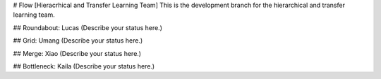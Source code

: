 # Flow [Hieracrhical and Transfer Learning Team]
This is the development branch for the hierarchical and transfer learning team.

## Roundabout: Lucas
(Describe your status here.)

## Grid: Umang
(Describe your status here.)

## Merge: Xiao
(Describe your status here.)

## Bottleneck: Kaila
(Describe your status here.)

